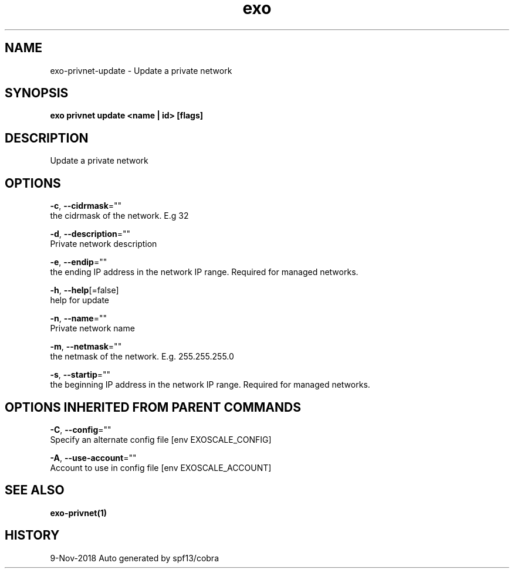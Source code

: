 .TH "exo" "1" "Nov 2018" "Auto generated by spf13/cobra" "" 
.nh
.ad l


.SH NAME
.PP
exo\-privnet\-update \- Update a private network


.SH SYNOPSIS
.PP
\fBexo privnet update <name | id> [flags]\fP


.SH DESCRIPTION
.PP
Update a private network


.SH OPTIONS
.PP
\fB\-c\fP, \fB\-\-cidrmask\fP=""
    the cidrmask of the network. E.g 32

.PP
\fB\-d\fP, \fB\-\-description\fP=""
    Private network description

.PP
\fB\-e\fP, \fB\-\-endip\fP=""
    the ending IP address in the network IP range. Required for managed networks.

.PP
\fB\-h\fP, \fB\-\-help\fP[=false]
    help for update

.PP
\fB\-n\fP, \fB\-\-name\fP=""
    Private network name

.PP
\fB\-m\fP, \fB\-\-netmask\fP=""
    the netmask of the network. E.g. 255.255.255.0

.PP
\fB\-s\fP, \fB\-\-startip\fP=""
    the beginning IP address in the network IP range. Required for managed networks.


.SH OPTIONS INHERITED FROM PARENT COMMANDS
.PP
\fB\-C\fP, \fB\-\-config\fP=""
    Specify an alternate config file [env EXOSCALE\_CONFIG]

.PP
\fB\-A\fP, \fB\-\-use\-account\fP=""
    Account to use in config file [env EXOSCALE\_ACCOUNT]


.SH SEE ALSO
.PP
\fBexo\-privnet(1)\fP


.SH HISTORY
.PP
9\-Nov\-2018 Auto generated by spf13/cobra
